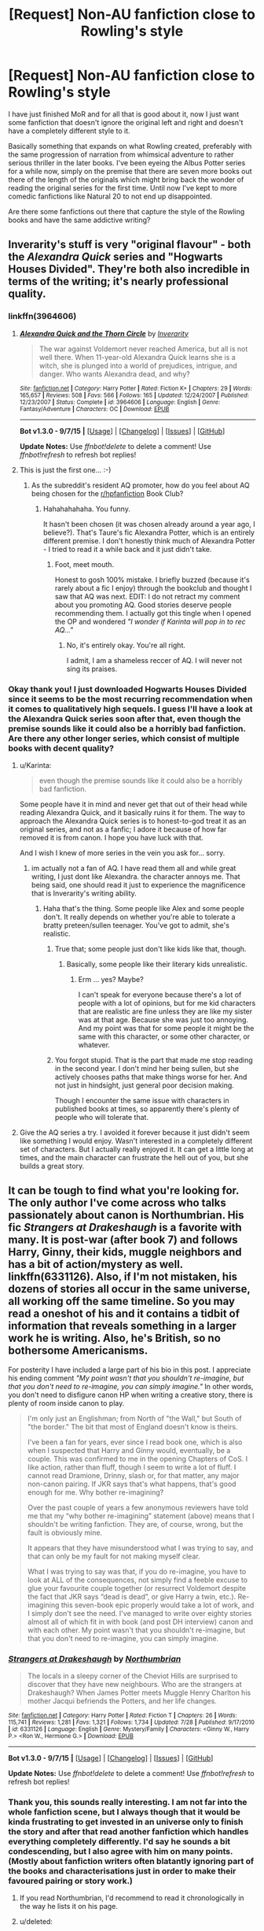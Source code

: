 #+TITLE: [Request] Non-AU fanfiction close to Rowling's style

* [Request] Non-AU fanfiction close to Rowling's style
:PROPERTIES:
:Author: Dabrush
:Score: 6
:DateUnix: 1449763374.0
:DateShort: 2015-Dec-10
:FlairText: Request
:END:
I have just finished MoR and for all that is good about it, now I just want some fanfiction that doesn't ignore the original left and right and doesn't have a completely different style to it.

Basically something that expands on what Rowling created, preferably with the same progression of narration from whimsical adventure to rather serious thriller in the later books. I've been eyeing the Albus Potter series for a while now, simply on the premise that there are seven more books out there of the length of the originals which might bring back the wonder of reading the original series for the first time. Until now I've kept to more comedic fanfictions like Natural 20 to not end up disappointed.

Are there some fanfictions out there that capture the style of the Rowling books and have the same addictive writing?


** Inverarity's stuff is very "original flavour" - both the /Alexandra Quick/ series and "Hogwarts Houses Divided". They're both also incredible in terms of the writing; it's nearly professional quality.
:PROPERTIES:
:Author: Karinta
:Score: 6
:DateUnix: 1449779051.0
:DateShort: 2015-Dec-10
:END:

*** linkffn(3964606)
:PROPERTIES:
:Score: 2
:DateUnix: 1449779788.0
:DateShort: 2015-Dec-11
:END:

**** [[http://www.fanfiction.net/s/3964606/1/][*/Alexandra Quick and the Thorn Circle/*]] by [[https://www.fanfiction.net/u/1374917/Inverarity][/Inverarity/]]

#+begin_quote
  The war against Voldemort never reached America, but all is not well there. When 11-year-old Alexandra Quick learns she is a witch, she is plunged into a world of prejudices, intrigue, and danger. Who wants Alexandra dead, and why?
#+end_quote

^{/Site/: [[http://www.fanfiction.net/][fanfiction.net]] *|* /Category/: Harry Potter *|* /Rated/: Fiction K+ *|* /Chapters/: 29 *|* /Words/: 165,657 *|* /Reviews/: 508 *|* /Favs/: 566 *|* /Follows/: 165 *|* /Updated/: 12/24/2007 *|* /Published/: 12/23/2007 *|* /Status/: Complete *|* /id/: 3964606 *|* /Language/: English *|* /Genre/: Fantasy/Adventure *|* /Characters/: OC *|* /Download/: [[http://www.p0ody-files.com/ff_to_ebook/mobile/makeEpub.php?id=3964606][EPUB]]}

--------------

*Bot v1.3.0 - 9/7/15* *|* [[[https://github.com/tusing/reddit-ffn-bot/wiki/Usage][Usage]]] | [[[https://github.com/tusing/reddit-ffn-bot/wiki/Changelog][Changelog]]] | [[[https://github.com/tusing/reddit-ffn-bot/issues/][Issues]]] | [[[https://github.com/tusing/reddit-ffn-bot/][GitHub]]]

*Update Notes:* Use /ffnbot!delete/ to delete a comment! Use /ffnbot!refresh/ to refresh bot replies!
:PROPERTIES:
:Author: FanfictionBot
:Score: 1
:DateUnix: 1449779808.0
:DateShort: 2015-Dec-11
:END:


**** This is just the first one... :-)
:PROPERTIES:
:Author: Karinta
:Score: 1
:DateUnix: 1449784264.0
:DateShort: 2015-Dec-11
:END:

***** As the subreddit's resident AQ promoter, how do you feel about AQ being chosen for the [[/r/hpfanfiction][r/hpfanfiction]] Book Club?
:PROPERTIES:
:Score: 2
:DateUnix: 1449784760.0
:DateShort: 2015-Dec-11
:END:

****** Hahahahahaha. You funny.

It hasn't been chosen (it was chosen already around a year ago, I believe?). That's Taure's fic Alexandra Potter, which is an entirely different premise. I don't honestly think much of Alexandra Potter - I tried to read it a while back and it just didn't take.
:PROPERTIES:
:Author: Karinta
:Score: 2
:DateUnix: 1449784894.0
:DateShort: 2015-Dec-11
:END:

******* Foot, meet mouth.

 

Honest to gosh 100% mistake. I briefly buzzed (because it's rarely about a fic I enjoy) through the bookclub and thought I saw that AQ was next. EDIT: I do not retract my comment about you promoting AQ. Good stories deserve people recommending them. I actually got this tingle when I opened the OP and wondered /"I wonder if Karinta will pop in to rec AQ..."/
:PROPERTIES:
:Score: 3
:DateUnix: 1449785610.0
:DateShort: 2015-Dec-11
:END:

******** No, it's entirely okay. You're all right.

I admit, I am a shameless reccer of AQ. I will never not sing its praises.
:PROPERTIES:
:Author: Karinta
:Score: 1
:DateUnix: 1449798409.0
:DateShort: 2015-Dec-11
:END:


*** Okay thank you! I just downloaded Hogwarts Houses Divided since it seems to be the most recurring recommendation when it comes to qualitatively high sequels. I guess I'll have a look at the Alexandra Quick series soon after that, even though the premise sounds like it could also be a horribly bad fanfiction. Are there any other longer series, which consist of multiple books with decent quality?
:PROPERTIES:
:Author: Dabrush
:Score: 2
:DateUnix: 1449780099.0
:DateShort: 2015-Dec-11
:END:

**** u/Karinta:
#+begin_quote
  even though the premise sounds like it could also be a horribly bad fanfiction.
#+end_quote

Some people have it in mind and never get that out of their head while reading Alexandra Quick, and it basically ruins it for them. The way to approach the Alexandra Quick series is to honest-to-god treat it as an original series, and not as a fanfic; I adore it because of how far removed it is from canon. I hope you have luck with that.

And I wish I knew of more series in the vein you ask for... sorry.
:PROPERTIES:
:Author: Karinta
:Score: 5
:DateUnix: 1449784219.0
:DateShort: 2015-Dec-11
:END:

***** im actually not a fan of AQ. I have read them all and while great writing, I just dont like Alexandra. the character annoys me. That being said, one should read it just to experience the magnificence that is Inverarity's writing ability.
:PROPERTIES:
:Author: Zerokun11
:Score: 2
:DateUnix: 1449851218.0
:DateShort: 2015-Dec-11
:END:

****** Haha that's the thing. Some people like Alex and some people don't. It really depends on whether you're able to tolerate a bratty preteen/sullen teenager. You've got to admit, she's realistic.
:PROPERTIES:
:Author: Karinta
:Score: 1
:DateUnix: 1449860182.0
:DateShort: 2015-Dec-11
:END:

******* True that; some people just don't like kids like that, though.
:PROPERTIES:
:Author: Kazeto
:Score: 1
:DateUnix: 1449864077.0
:DateShort: 2015-Dec-11
:END:

******** Basically, some people like their literary kids unrealistic.
:PROPERTIES:
:Author: Karinta
:Score: 1
:DateUnix: 1449865116.0
:DateShort: 2015-Dec-11
:END:

********* Erm ... yes? Maybe?

I can't speak for everyone because there's a lot of people with a lot of opinions, but for me kid characters that are realistic are fine unless they are like my sister was at that age. Because she was just too annoying. And my point was that for some people it might be the same with this character, or some other character, or whatever.
:PROPERTIES:
:Author: Kazeto
:Score: 2
:DateUnix: 1449873117.0
:DateShort: 2015-Dec-12
:END:


******* You forgot stupid. That is the part that made me stop reading in the second year. I don't mind her being sullen, but she actively chooses paths that make things worse for her. And not just in hindsight, just general poor decision making.

Though I encounter the same issue with characters in published books at times, so apparently there's plenty of people who will tolerate that.
:PROPERTIES:
:Author: Riversz
:Score: 1
:DateUnix: 1449939509.0
:DateShort: 2015-Dec-12
:END:


**** Give the AQ series a try. I avoided it forever because it just didn't seem like something I would enjoy. Wasn't interested in a completely different set of characters. But I actually really enjoyed it. It can get a little long at times, and the main character can frustrate the hell out of you, but she builds a great story.
:PROPERTIES:
:Score: 3
:DateUnix: 1449782391.0
:DateShort: 2015-Dec-11
:END:


** It can be tough to find what you're looking for. The only author I've come across who talks passionately about canon is Northumbrian. His fic /Strangers at Drakeshaugh/ is a favorite with many. It is post-war (after book 7) and follows Harry, Ginny, their kids, muggle neighbors and has a bit of action/mystery as well. linkffn(6331126). Also, if I'm not mistaken, his dozens of stories all occur in the same universe, all working off the same timeline. So you may read a oneshot of his and it contains a tidbit of information that reveals something in a larger work he is writing. Also, he's British, so no bothersome Americanisms.

 

For posterity I have included a large part of his bio in this post. I appreciate his ending comment /"My point wasn't that you shouldn't re-imagine, but that you don't need to re-imagine, you can simply imagine."/ In other words, you don't need to disfigure canon HP when writing a creative story, there is plenty of room inside canon to play.

#+begin_quote
  I'm only just an Englishman; from North of "the Wall," but South of "the border." The bit that most of England doesn't know is theirs.

  I've been a fan for years, ever since I read book one, which is also when I suspected that Harry and Ginny would, eventually, be a couple. This was confirmed to me in the opening Chapters of CoS. I like action, rather than fluff, though I seem to write a lot of fluff. I cannot read Dramione, Drinny, slash or, for that matter, any major non-canon pairing. If JKR says that's what happens, that's good enough for me. Why bother re-imagining?

  Over the past couple of years a few anonymous reviewers have told me that my “why bother re-imagining” statement (above) means that I shouldn't be writing fanfiction. They are, of course, wrong, but the fault is obviously mine.

  It appears that they have misunderstood what I was trying to say, and that can only be my fault for not making myself clear.

  What I was trying to say was that, if you do re-imagine, you have to look at ALL of the consequences, not simply find a feeble excuse to glue your favourite couple together (or resurrect Voldemort despite the fact that JKR says “dead is dead”, or give Harry a twin, etc.). Re-imagining this seven-book epic properly would take a lot of work, and I simply don't see the need. I've managed to write over eighty stories almost all of which fit in with book (and post DH interview) canon and with each other. My point wasn't that you shouldn't re-imagine, but that you don't need to re-imagine, you can simply imagine.
#+end_quote
:PROPERTIES:
:Score: 5
:DateUnix: 1449781066.0
:DateShort: 2015-Dec-11
:END:

*** [[http://www.fanfiction.net/s/6331126/1/][*/Strangers at Drakeshaugh/*]] by [[https://www.fanfiction.net/u/2132422/Northumbrian][/Northumbrian/]]

#+begin_quote
  The locals in a sleepy corner of the Cheviot Hills are surprised to discover that they have new neighbours. Who are the strangers at Drakeshaugh? When James Potter meets Muggle Henry Charlton his mother Jacqui befriends the Potters, and her life changes.
#+end_quote

^{/Site/: [[http://www.fanfiction.net/][fanfiction.net]] *|* /Category/: Harry Potter *|* /Rated/: Fiction T *|* /Chapters/: 26 *|* /Words/: 115,741 *|* /Reviews/: 1,281 *|* /Favs/: 1,321 *|* /Follows/: 1,734 *|* /Updated/: 7/28 *|* /Published/: 9/17/2010 *|* /id/: 6331126 *|* /Language/: English *|* /Genre/: Mystery/Family *|* /Characters/: <Ginny W., Harry P.> <Ron W., Hermione G.> *|* /Download/: [[http://www.p0ody-files.com/ff_to_ebook/mobile/makeEpub.php?id=6331126][EPUB]]}

--------------

*Bot v1.3.0 - 9/7/15* *|* [[[https://github.com/tusing/reddit-ffn-bot/wiki/Usage][Usage]]] | [[[https://github.com/tusing/reddit-ffn-bot/wiki/Changelog][Changelog]]] | [[[https://github.com/tusing/reddit-ffn-bot/issues/][Issues]]] | [[[https://github.com/tusing/reddit-ffn-bot/][GitHub]]]

*Update Notes:* Use /ffnbot!delete/ to delete a comment! Use /ffnbot!refresh/ to refresh bot replies!
:PROPERTIES:
:Author: FanfictionBot
:Score: 3
:DateUnix: 1449781110.0
:DateShort: 2015-Dec-11
:END:


*** Thank you, this sounds really interesting. I am not far into the whole fanfiction scene, but I always though that it would be kinda frustrating to get invested in an universe only to finish the story and after that read another fanfiction which handles everything completely differently. I'd say he sounds a bit condescending, but I also agree with him on many points. (Mostly about fanfiction writers often blatantly ignoring part of the books and characterisations just in order to make their favoured pairing or story work.)
:PROPERTIES:
:Author: Dabrush
:Score: 2
:DateUnix: 1449782071.0
:DateShort: 2015-Dec-11
:END:

**** If you read Northumbrian, I'd recommend to read it chronologically in the way he lists it on his page.
:PROPERTIES:
:Score: 3
:DateUnix: 1449782450.0
:DateShort: 2015-Dec-11
:END:


**** u/deleted:
#+begin_quote
  I'd say he sounds a bit condescending, but I also agree with him on many points.
#+end_quote

Fair point about the condescension. I take it not so much as a rejection of "re-imagining" but a rejection of people poo-pooing the source material. And on the scale of condescending fanfction authors, he ranks low in my experience. Also, I happen to agree with him. I still like well done re-imagings though, /Ectomancer/ linkffn(4563439) is a good example. It's unfinished but I've never seen anyone say it wasn't well worth the read.

 

Have you tried using the search on the subreddit yet? People post similar questions to yours from time to time. Like this one: [[https://www.reddit.com/r/HPfanfiction/comments/3a3jta/ff_written_in_a_very_very_similar_tonestylevoice/][FF written in a very very similar tone/style/voice of JK Rowling?]]
:PROPERTIES:
:Score: 3
:DateUnix: 1449783498.0
:DateShort: 2015-Dec-11
:END:

***** [[http://www.fanfiction.net/s/4563439/1/][*/Ectomancer/*]] by [[https://www.fanfiction.net/u/1548491/RustyRed][/RustyRed/]]

#+begin_quote
  Falling through puddles and magic gone haywire are just a few of Harry's newest problems. With the Ministry falling apart and Voldemort unearthing ancient secrets, will Harry uncover the truth in time? Post-OotP.
#+end_quote

^{/Site/: [[http://www.fanfiction.net/][fanfiction.net]] *|* /Category/: Harry Potter *|* /Rated/: Fiction T *|* /Chapters/: 15 *|* /Words/: 103,911 *|* /Reviews/: 913 *|* /Favs/: 2,132 *|* /Follows/: 2,356 *|* /Updated/: 2/17/2012 *|* /Published/: 9/28/2008 *|* /id/: 4563439 *|* /Language/: English *|* /Genre/: Adventure/Supernatural *|* /Characters/: Harry P. *|* /Download/: [[http://www.p0ody-files.com/ff_to_ebook/mobile/makeEpub.php?id=4563439][EPUB]]}

--------------

*Bot v1.3.0 - 9/7/15* *|* [[[https://github.com/tusing/reddit-ffn-bot/wiki/Usage][Usage]]] | [[[https://github.com/tusing/reddit-ffn-bot/wiki/Changelog][Changelog]]] | [[[https://github.com/tusing/reddit-ffn-bot/issues/][Issues]]] | [[[https://github.com/tusing/reddit-ffn-bot/][GitHub]]]

*Update Notes:* Use /ffnbot!delete/ to delete a comment! Use /ffnbot!refresh/ to refresh bot replies!
:PROPERTIES:
:Author: FanfictionBot
:Score: 3
:DateUnix: 1449783513.0
:DateShort: 2015-Dec-11
:END:


** Most things by [[https://www.fanfiction.net/u/1443437/little0bird][little0bird]] are post-DH and are actually somewhat epilogue-compliant.
:PROPERTIES:
:Author: shinreimyu
:Score: 2
:DateUnix: 1449811664.0
:DateShort: 2015-Dec-11
:END:


** - linkffn(The Strange Disappearance of Sally-Anne Perks) does an amazing job of preserving the feel of the early books.

- linkffn(Weasley Girl by Hyaroo) and sequel does a good job with their whimsical spirit.
:PROPERTIES:
:Author: turbinicarpus
:Score: 2
:DateUnix: 1449879828.0
:DateShort: 2015-Dec-12
:END:

*** [[http://www.fanfiction.net/s/6243892/1/][*/The Strange Disappearance of SallyAnne Perks/*]] by [[https://www.fanfiction.net/u/2289300/Paimpont][/Paimpont/]]

#+begin_quote
  Harry recalls that a pale little girl called Sally-Anne was sorted into Hufflepuff during his first year, but no one else remembers her. Was there really a Sally-Anne? Harry and Hermione set out to solve the chilling mystery of the lost Hogwarts student.
#+end_quote

^{/Site/: [[http://www.fanfiction.net/][fanfiction.net]] *|* /Category/: Harry Potter *|* /Rated/: Fiction T *|* /Chapters/: 11 *|* /Words/: 36,835 *|* /Reviews/: 1,431 *|* /Favs/: 3,182 *|* /Follows/: 1,052 *|* /Updated/: 10/8/2010 *|* /Published/: 8/16/2010 *|* /Status/: Complete *|* /id/: 6243892 *|* /Language/: English *|* /Genre/: Mystery/Suspense *|* /Characters/: Harry P., Hermione G. *|* /Download/: [[http://www.p0ody-files.com/ff_to_ebook/mobile/makeEpub.php?id=6243892][EPUB]]}

--------------

[[http://www.fanfiction.net/s/8202739/1/][*/Weasley Girl/*]] by [[https://www.fanfiction.net/u/1865132/Hyaroo][/Hyaroo/]]

#+begin_quote
  AU: The first wizarding friend Harry made wasn't Ronald Weasley... it was Veronica "Ronnie" Weasley, first-born daughter in the Weasley clan for generations. And suddenly the future of the wizarding world, not to mention Harry's first year at Hogwarts, looked very different. Not a canon rehash, not a romance. STORY COMPLETE, SEQUEL POSTED
#+end_quote

^{/Site/: [[http://www.fanfiction.net/][fanfiction.net]] *|* /Category/: Harry Potter *|* /Rated/: Fiction K+ *|* /Chapters/: 15 *|* /Words/: 107,263 *|* /Reviews/: 309 *|* /Favs/: 516 *|* /Follows/: 326 *|* /Updated/: 12/17/2013 *|* /Published/: 6/10/2012 *|* /Status/: Complete *|* /id/: 8202739 *|* /Language/: English *|* /Genre/: Friendship/Adventure *|* /Characters/: Harry P., Ron W., Hermione G., Neville L. *|* /Download/: [[http://www.p0ody-files.com/ff_to_ebook/mobile/makeEpub.php?id=8202739][EPUB]]}

--------------

*Bot v1.3.0 - 9/7/15* *|* [[[https://github.com/tusing/reddit-ffn-bot/wiki/Usage][Usage]]] | [[[https://github.com/tusing/reddit-ffn-bot/wiki/Changelog][Changelog]]] | [[[https://github.com/tusing/reddit-ffn-bot/issues/][Issues]]] | [[[https://github.com/tusing/reddit-ffn-bot/][GitHub]]]

*Update Notes:* Use /ffnbot!delete/ to delete a comment! Use /ffnbot!refresh/ to refresh bot replies!
:PROPERTIES:
:Author: FanfictionBot
:Score: 1
:DateUnix: 1449879905.0
:DateShort: 2015-Dec-12
:END:


*** Weasley Girl is great, but really does not count as "Non-AU" .
:PROPERTIES:
:Author: misfit_hog
:Score: 1
:DateUnix: 1449901355.0
:DateShort: 2015-Dec-12
:END:

**** Good point. I missed that proviso in the title, but given the rest of the OP, it looks like what they are looking for is a similar setting and spirit, and /Weasley Girl/ does that. (If you want to be precise about it, I'd argue that it's a Divergence fic, in that Weasleys' sixth child was born a girl.)
:PROPERTIES:
:Author: turbinicarpus
:Score: 2
:DateUnix: 1449906443.0
:DateShort: 2015-Dec-12
:END:


** I come back to this, over and over again. [[http://archiveofourown.org/works/1038392/chapters/2071555][Teddy Lupin and the Forest Guard]] by Fernwithy. This is the link to the 1st year, but it's a complete series -- there's three other fics, one for 1st year, 3rd year, 5th year and 7th year, all complete. The author put a lot of thought into the story of Teddy Lupin and the world after. I know I'm spoiling a bit here but I really want to give the story the exposure it deserves -- for example, Teddy of course inherits the Marauder's Map, but when he opens it for the first time in Hogwarts, to his dismay the map is out of date as of course Hogwarts has been rebuilt. His year is the smallest class (due to the war). The world is very, very believable..

I don't think it has its own style but it definitely is the closest to Rowling's for me.

It parallels the original books too -- 1st year, Teddy gets into a bit of trouble where he finds a certain stone -- 3rd year, someone breaks out of Azkaban, etc, 5th year he has a massive struggle and fallout with the unfairness of his situation (though not quite caps-locky like Harry, it's more quiet Lupin intense anger really). I won't spoil anymore, but it's great, and you'll feel everything reading this - crying, to laughing, to wishing this was completely canon.
:PROPERTIES:
:Score: 1
:DateUnix: 1449808421.0
:DateShort: 2015-Dec-11
:END:
